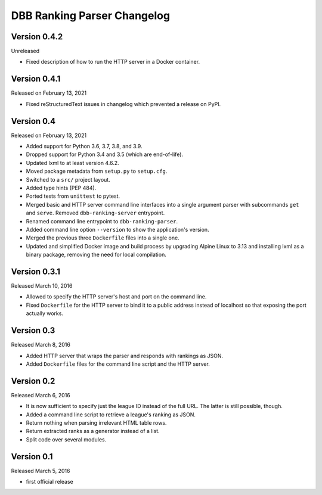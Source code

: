 DBB Ranking Parser Changelog
============================


Version 0.4.2
-------------

Unreleased

- Fixed description of how to run the HTTP server in a Docker container.


Version 0.4.1
-------------

Released on February 13, 2021

- Fixed reStructuredText issues in changelog which prevented a release
  on PyPI.


Version 0.4
-----------

Released on February 13, 2021

- Added support for Python 3.6, 3.7, 3.8, and 3.9.
- Dropped support for Python 3.4 and 3.5 (which are end-of-life).
- Updated lxml to at least version 4.6.2.
- Moved package metadata from ``setup.py`` to ``setup.cfg``.
- Switched to a ``src/`` project layout.
- Added type hints (PEP 484).
- Ported tests from ``unittest`` to pytest.
- Merged basic and HTTP server command line interfaces into a single
  argument parser with subcommands ``get`` and ``serve``. Removed
  ``dbb-ranking-server`` entrypoint.
- Renamed command line entrypoint to ``dbb-ranking-parser``.
- Added command line option ``--version`` to show the application's
  version.
- Merged the previous three ``Dockerfile`` files into a single one.
- Updated and simplified Docker image and build process by upgrading
  Alpine Linux to 3.13 and installing lxml as a binary package,
  removing the need for local compilation.


Version 0.3.1
-------------

Released March 10, 2016

- Allowed to specify the HTTP server's host and port on the command
  line.
- Fixed ``Dockerfile`` for the HTTP server to bind it to a public address
  instead of localhost so that exposing the port actually works.


Version 0.3
-----------

Released March 8, 2016

- Added HTTP server that wraps the parser and responds with rankings as
  JSON.
- Added ``Dockerfile`` files for the command line script and the HTTP
  server.


Version 0.2
-----------

Released March 6, 2016

- It is now sufficient to specify just the league ID instead of the full
  URL. The latter is still possible, though.
- Added a command line script to retrieve a league's ranking as JSON.
- Return nothing when parsing irrelevant HTML table rows.
- Return extracted ranks as a generator instead of a list.
- Split code over several modules.


Version 0.1
-----------

Released March 5, 2016

- first official release
